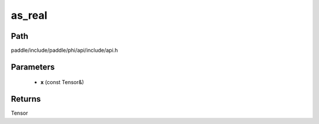 .. _en_api_paddle_experimental_as_real:

as_real
-------------------------------

.. cpp:function:: Tensor as_real ( const Tensor & x ) ;


Path
:::::::::::::::::::::
paddle/include/paddle/phi/api/include/api.h

Parameters
:::::::::::::::::::::
	- **x** (const Tensor&)

Returns
:::::::::::::::::::::
Tensor
